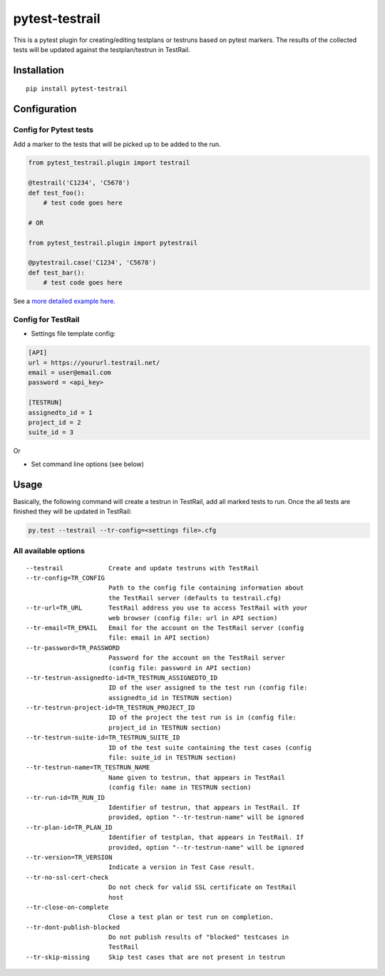 pytest-testrail
===============

|Build Status|

This is a pytest plugin for creating/editing testplans or testruns based
on pytest markers. The results of the collected tests will be updated
against the testplan/testrun in TestRail.

Installation
------------

::

    pip install pytest-testrail

Configuration
-------------

Config for Pytest tests
~~~~~~~~~~~~~~~~~~~~~~~

Add a marker to the tests that will be picked up to be added to the run.

.. code:: python

    from pytest_testrail.plugin import testrail

    @testrail('C1234', 'C5678')
    def test_foo():
        # test code goes here

    # OR    

    from pytest_testrail.plugin import pytestrail

    @pytestrail.case('C1234', 'C5678')
    def test_bar():
        # test code goes here

See a `more detailed example here <tests/livetest/livetest.py>`__.

Config for TestRail
~~~~~~~~~~~~~~~~~~~

-  Settings file template config:

.. code:: ini

    [API]
    url = https://yoururl.testrail.net/
    email = user@email.com
    password = <api_key>

    [TESTRUN]
    assignedto_id = 1
    project_id = 2
    suite_id = 3

Or

-  Set command line options (see below)

Usage
-----

Basically, the following command will create a testrun in TestRail, add
all marked tests to run. Once the all tests are finished they will be
updated in TestRail:

.. code:: bash

    py.test --testrail --tr-config=<settings file>.cfg

All available options
~~~~~~~~~~~~~~~~~~~~~

::

      --testrail            Create and update testruns with TestRail
      --tr-config=TR_CONFIG
                            Path to the config file containing information about
                            the TestRail server (defaults to testrail.cfg)
      --tr-url=TR_URL       TestRail address you use to access TestRail with your
                            web browser (config file: url in API section)
      --tr-email=TR_EMAIL   Email for the account on the TestRail server (config
                            file: email in API section)
      --tr-password=TR_PASSWORD
                            Password for the account on the TestRail server
                            (config file: password in API section)
      --tr-testrun-assignedto-id=TR_TESTRUN_ASSIGNEDTO_ID
                            ID of the user assigned to the test run (config file:
                            assignedto_id in TESTRUN section)
      --tr-testrun-project-id=TR_TESTRUN_PROJECT_ID
                            ID of the project the test run is in (config file:
                            project_id in TESTRUN section)
      --tr-testrun-suite-id=TR_TESTRUN_SUITE_ID
                            ID of the test suite containing the test cases (config
                            file: suite_id in TESTRUN section)
      --tr-testrun-name=TR_TESTRUN_NAME
                            Name given to testrun, that appears in TestRail
                            (config file: name in TESTRUN section)
      --tr-run-id=TR_RUN_ID
                            Identifier of testrun, that appears in TestRail. If
                            provided, option "--tr-testrun-name" will be ignored
      --tr-plan-id=TR_PLAN_ID
                            Identifier of testplan, that appears in TestRail. If
                            provided, option "--tr-testrun-name" will be ignored
      --tr-version=TR_VERSION
                            Indicate a version in Test Case result.
      --tr-no-ssl-cert-check
                            Do not check for valid SSL certificate on TestRail
                            host
      --tr-close-on-complete
                            Close a test plan or test run on completion.
      --tr-dont-publish-blocked
                            Do not publish results of "blocked" testcases in
                            TestRail
      --tr-skip-missing     Skip test cases that are not present in testrun


.. |Build Status| image:: https://travis-ci.org/dubner/pytest-testrail.svg?branch=master
   :target: https://travis-ci.org/allankp/pytest-testrail
